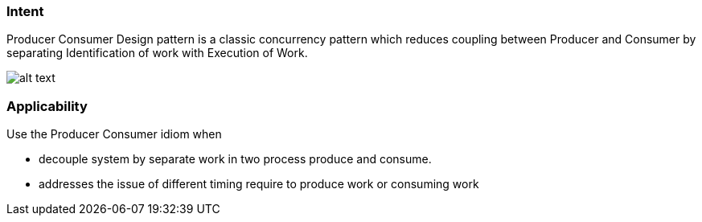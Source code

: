 === Intent

Producer Consumer Design pattern is a classic concurrency pattern which reduces
 coupling between Producer and Consumer by separating Identification of work with Execution of
 Work.

image:./etc/producer-consumer.png[alt text]

=== Applicability

Use the Producer Consumer idiom when

* decouple system by separate work in two process produce and consume.
* addresses the issue of different timing require to produce work or consuming work